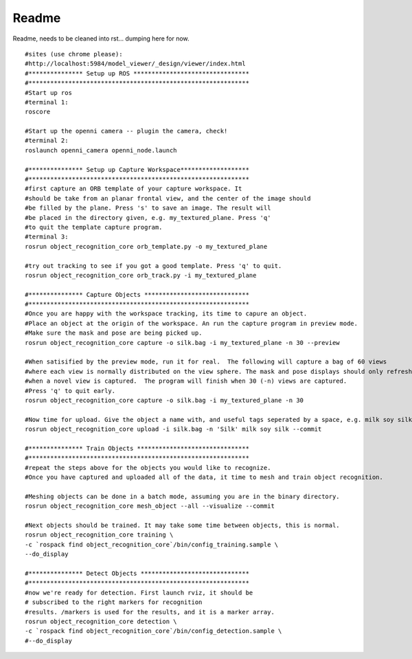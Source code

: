 
Readme
------

Readme, needs to be cleaned into rst... dumping here for now.
::   

   #sites (use chrome please):
   #http://localhost:5984/model_viewer/_design/viewer/index.html
   #*************** Setup up ROS ********************************
   #*************************************************************
   #Start up ros
   #terminal 1:
   roscore
   
   #Start up the openni camera -- plugin the camera, check!
   #terminal 2:
   roslaunch openni_camera openni_node.launch
   
   #*************** Setup up Capture Workspace*******************
   #*************************************************************
   #first capture an ORB template of your capture workspace. It
   #should be take from an planar frontal view, and the center of the image should
   #be filled by the plane. Press 's' to save an image. The result will
   #be placed in the directory given, e.g. my_textured_plane. Press 'q'
   #to quit the template capture program.
   #terminal 3:
   rosrun object_recognition_core orb_template.py -o my_textured_plane
   
   #try out tracking to see if you got a good template. Press 'q' to quit.
   rosrun object_recognition_core orb_track.py -i my_textured_plane
   
   #*************** Capture Objects *****************************
   #*************************************************************
   #Once you are happy with the workspace tracking, its time to capure an object.
   #Place an object at the origin of the workspace. An run the capture program in preview mode.
   #Make sure the mask and pose are being picked up.
   rosrun object_recognition_core capture -o silk.bag -i my_textured_plane -n 30 --preview
   
   #When satisified by the preview mode, run it for real.  The following will capture a bag of 60 views
   #where each view is normally distributed on the view sphere. The mask and pose displays should only refresh
   #when a novel view is captured.  The program will finish when 30 (-n) views are captured.
   #Press 'q' to quit early.
   rosrun object_recognition_core capture -o silk.bag -i my_textured_plane -n 30
   
   #Now time for upload. Give the object a name with, and useful tags seperated by a space, e.g. milk soy silk.
   rosrun object_recognition_core upload -i silk.bag -n 'Silk' milk soy silk --commit
   
   #*************** Train Objects *******************************
   #*************************************************************
   #repeat the steps above for the objects you would like to recognize.
   #Once you have captured and uploaded all of the data, it time to mesh and train object recognition.
         
   #Meshing objects can be done in a batch mode, assuming you are in the binary directory.
   rosrun object_recognition_core mesh_object --all --visualize --commit
   
   #Next objects should be trained. It may take some time between objects, this is normal.
   rosrun object_recognition_core training \
   -c `rospack find object_recognition_core`/bin/config_training.sample \
   --do_display
   
   #*************** Detect Objects ******************************
   #*************************************************************
   #now we're ready for detection. First launch rviz, it should be
   # subscribed to the right markers for recognition
   #results. /markers is used for the results, and it is a marker array.
   rosrun object_recognition_core detection \
   -c `rospack find object_recognition_core`/bin/config_detection.sample \
   #--do_display

